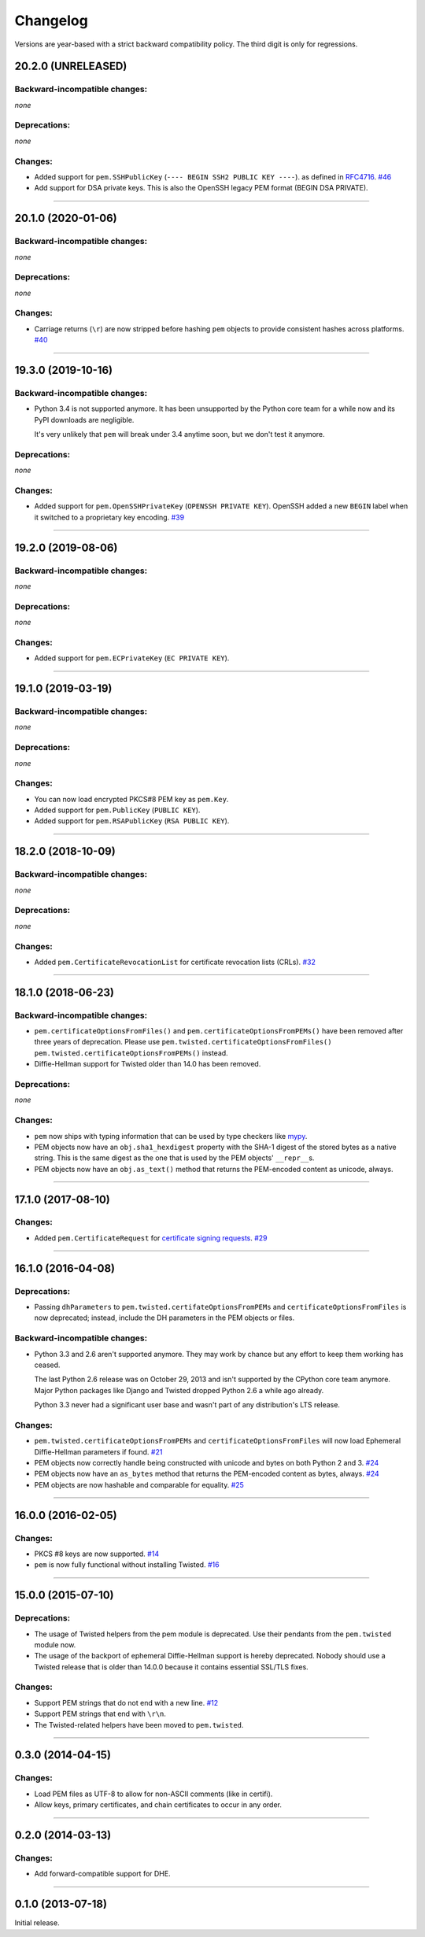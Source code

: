 .. :changelog:

Changelog
=========

Versions are year-based with a strict backward compatibility policy.
The third digit is only for regressions.


20.2.0 (UNRELEASED)
-------------------


Backward-incompatible changes:
^^^^^^^^^^^^^^^^^^^^^^^^^^^^^^

*none*


Deprecations:
^^^^^^^^^^^^^

*none*


Changes:
^^^^^^^^

- Added support for ``pem.SSHPublicKey``
  (``---- BEGIN SSH2 PUBLIC KEY ----``).
  as defined in `RFC4716 <https://tools.ietf.org/html/rfc4716>`_.
  `#46 <https://github.com/hynek/pem/pull/46>`_
- Add support for DSA private keys.
  This is also the OpenSSH legacy PEM format
  (BEGIN DSA PRIVATE).

----


20.1.0 (2020-01-06)
-------------------


Backward-incompatible changes:
^^^^^^^^^^^^^^^^^^^^^^^^^^^^^^

*none*


Deprecations:
^^^^^^^^^^^^^

*none*


Changes:
^^^^^^^^

- Carriage returns (``\r``) are now stripped before hashing ``pem`` objects to provide consistent hashes across platforms.
  `#40 <https://github.com/hynek/pem/issues/40>`_


----


19.3.0 (2019-10-16)
-------------------


Backward-incompatible changes:
^^^^^^^^^^^^^^^^^^^^^^^^^^^^^^

- Python 3.4 is not supported anymore.
  It has been unsupported by the Python core team for a while now and its PyPI downloads are negligible.

  It's very unlikely that ``pem`` will break under 3.4 anytime soon, but we don't test it anymore.


Deprecations:
^^^^^^^^^^^^^

*none*


Changes:
^^^^^^^^

- Added support for ``pem.OpenSSHPrivateKey`` (``OPENSSH PRIVATE KEY``).
  OpenSSH added a new ``BEGIN`` label when it switched to a proprietary key encoding.
  `#39 <https://github.com/hynek/pem/pull/39>`_


----


19.2.0 (2019-08-06)
-------------------


Backward-incompatible changes:
^^^^^^^^^^^^^^^^^^^^^^^^^^^^^^

*none*


Deprecations:
^^^^^^^^^^^^^

*none*


Changes:
^^^^^^^^

- Added support for ``pem.ECPrivateKey`` (``EC PRIVATE KEY``).


----


19.1.0 (2019-03-19)
-------------------


Backward-incompatible changes:
^^^^^^^^^^^^^^^^^^^^^^^^^^^^^^

*none*


Deprecations:
^^^^^^^^^^^^^

*none*


Changes:
^^^^^^^^

- You can now load encrypted PKCS#8 PEM key as ``pem.Key``.
- Added support for ``pem.PublicKey`` (``PUBLIC KEY``).
- Added support for ``pem.RSAPublicKey`` (``RSA PUBLIC KEY``).


----


18.2.0 (2018-10-09)
-------------------


Backward-incompatible changes:
^^^^^^^^^^^^^^^^^^^^^^^^^^^^^^

*none*


Deprecations:
^^^^^^^^^^^^^

*none*


Changes:
^^^^^^^^

- Added ``pem.CertificateRevocationList`` for certificate revocation lists (CRLs).
  `#32 <https://github.com/hynek/pem/pull/32>`_


----


18.1.0 (2018-06-23)
-------------------


Backward-incompatible changes:
^^^^^^^^^^^^^^^^^^^^^^^^^^^^^^

- ``pem.certificateOptionsFromFiles()`` and ``pem.certificateOptionsFromPEMs()`` have been removed after three years of deprecation.
  Please use ``pem.twisted.certificateOptionsFromFiles()`` ``pem.twisted.certificateOptionsFromPEMs()`` instead.
- Diffie-Hellman support for Twisted older than 14.0 has been removed.


Deprecations:
^^^^^^^^^^^^^

*none*


Changes:
^^^^^^^^

- ``pem`` now ships with typing information that can be used by type checkers like `mypy <http://mypy-lang.org>`_.
- PEM objects now have an ``obj.sha1_hexdigest`` property with the SHA-1 digest of the stored bytes  as a native string.
  This is the same digest as the one that is used by the PEM objects' ``__repr__``\ s.
- PEM objects now have an ``obj.as_text()`` method that returns the PEM-encoded content as unicode, always.


----


17.1.0 (2017-08-10)
-------------------


Changes:
^^^^^^^^

- Added ``pem.CertificateRequest`` for `certificate signing requests <https://en.wikipedia.org/wiki/Certificate_signing_request>`_.
  `#29 <https://github.com/hynek/pem/pull/29>`_


----


16.1.0 (2016-04-08)
-------------------

Deprecations:
^^^^^^^^^^^^^

- Passing ``dhParameters`` to ``pem.twisted.certifateOptionsFromPEMs`` and ``certificateOptionsFromFiles`` is now deprecated;
  instead, include the DH parameters in the PEM objects or files.


Backward-incompatible changes:
^^^^^^^^^^^^^^^^^^^^^^^^^^^^^^

- Python 3.3 and 2.6 aren't supported anymore.
  They may work by chance but any effort to keep them working has ceased.

  The last Python 2.6 release was on October 29, 2013 and isn't supported by the CPython core team anymore.
  Major Python packages like Django and Twisted dropped Python 2.6 a while ago already.

  Python 3.3 never had a significant user base and wasn't part of any distribution's LTS release.


Changes:
^^^^^^^^

- ``pem.twisted.certificateOptionsFromPEMs`` and ``certificateOptionsFromFiles`` will now load Ephemeral Diffie-Hellman parameters if found.
  `#21 <https://github.com/hynek/pem/pull/21>`_
- PEM objects now correctly handle being constructed with unicode and bytes on both Python 2 and 3.
  `#24 <https://github.com/hynek/pem/pull/24>`_
- PEM objects now have an ``as_bytes`` method that returns the PEM-encoded content as bytes, always.
  `#24 <https://github.com/hynek/pem/pull/24>`_
- PEM objects are now hashable and comparable for equality.
  `#25 <https://github.com/hynek/pem/pull/25>`_



----


16.0.0 (2016-02-05)
-------------------

Changes:
^^^^^^^^

- PKCS #8 keys are now supported.
  `#14 <https://github.com/hynek/pem/pull/14>`_
- ``pem`` is now fully functional without installing Twisted.
  `#16 <https://github.com/hynek/pem/pull/16>`_


----


15.0.0 (2015-07-10)
-------------------

Deprecations:
^^^^^^^^^^^^^

- The usage of Twisted helpers from the pem module is deprecated.
  Use their pendants from the ``pem.twisted`` module now.
- The usage of the backport of ephemeral Diffie-Hellman support is hereby deprecated.
  Nobody should use a Twisted release that is older than 14.0.0 because it contains essential SSL/TLS fixes.


Changes:
^^^^^^^^

- Support PEM strings that do not end with a new line.
  `#12 <https://github.com/hynek/pem/pull/12>`_
- Support PEM strings that end with ``\r\n``.
- The Twisted-related helpers have been moved to ``pem.twisted``.


----


0.3.0 (2014-04-15)
------------------

Changes:
^^^^^^^^

- Load PEM files as UTF-8 to allow for non-ASCII comments (like in certifi).
- Allow keys, primary certificates, and chain certificates to occur in any order.


----


0.2.0 (2014-03-13)
------------------

Changes:
^^^^^^^^

- Add forward-compatible support for DHE.


----


0.1.0 (2013-07-18)
------------------

Initial release.
